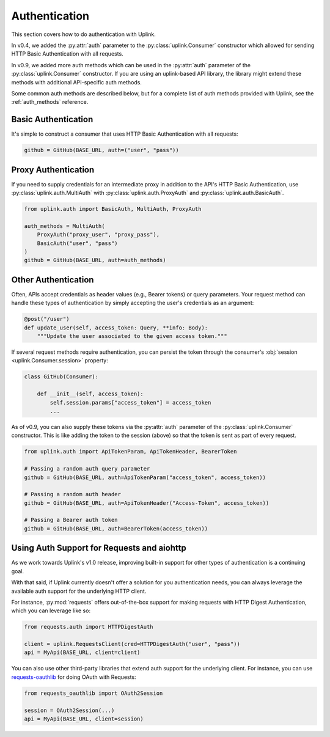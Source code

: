 Authentication
==============

This section covers how to do authentication with Uplink.

In v0.4, we added the :py:attr:`auth` parameter to the
:py:class:`uplink.Consumer` constructor which allowed for
sending HTTP Basic Authentication with all requests.

In v0.9, we added more auth methods which can be used in the
:py:attr:`auth` parameter of the :py:class:`uplink.Consumer`
constructor. If you are using an uplink-based API library,
the library might extend these methods with additional
API-specific auth methods.

Some common auth methods are described below, but for a
complete list of auth methods provided with Uplink, see
the :ref:`auth_methods` reference.

.. _basic_authentication:

Basic Authentication
--------------------

It's simple to construct a consumer that uses HTTP Basic
Authentication with all requests:

.. code-block:: python

    github = GitHub(BASE_URL, auth=("user", "pass"))

Proxy Authentication
--------------------

If you need to supply credentials for an intermediate proxy
in addition to the API's HTTP Basic Authentication, use
:py:class:`uplink.auth.MultiAuth` with :py:class:`uplink.auth.ProxyAuth`
and :py:class:`uplink.auth.BasicAuth`.

.. code-block:: python

    from uplink.auth import BasicAuth, MultiAuth, ProxyAuth

    auth_methods = MultiAuth(
        ProxyAuth("proxy_user", "proxy_pass"),
        BasicAuth("user", "pass")
    )
    github = GitHub(BASE_URL, auth=auth_methods)

Other Authentication
--------------------

Often, APIs accept credentials as header values (e.g., Bearer tokens) or
query parameters. Your request method can handle these types of
authentication by simply accepting the user's credentials as an
argument:

.. code-block:: python

    @post("/user")
    def update_user(self, access_token: Query, **info: Body):
        """Update the user associated to the given access token."""

If several request methods require authentication, you can persist the token
through the consumer's :obj:`session <uplink.Consumer.session>` property:

.. code-block:: python

    class GitHub(Consumer):

        def __init__(self, access_token):
            self.session.params["access_token"] = access_token
            ...

As of v0.9, you can also supply these tokens via the :py:attr:`auth`
parameter of the :py:class:`uplink.Consumer` constructor. This is
like adding the token to the session (above) so that the token is
sent as part of every request.

.. code-block:: python

    from uplink.auth import ApiTokenParam, ApiTokenHeader, BearerToken

    # Passing a random auth query parameter
    github = GitHub(BASE_URL, auth=ApiTokenParam("access_token", access_token))

    # Passing a random auth header
    github = GitHub(BASE_URL, auth=ApiTokenHeader("Access-Token", access_token))

    # Passing a Bearer auth token
    github = GitHub(BASE_URL, auth=BearerToken(access_token))

Using Auth Support for Requests and aiohttp
-------------------------------------------

As we work towards Uplink's v1.0 release, improving built-in support for other
types of authentication is a continuing goal.

With that said, if Uplink currently doesn't offer a solution for you
authentication needs, you can always leverage the available auth support for
the underlying HTTP client.

For instance, :py:mod:`requests` offers out-of-the-box support for
making requests with HTTP Digest Authentication, which you can leverage
like so:

.. code-block:: python

    from requests.auth import HTTPDigestAuth

    client = uplink.RequestsClient(cred=HTTPDigestAuth("user", "pass"))
    api = MyApi(BASE_URL, client=client)

You can also use other third-party libraries that extend auth support
for the underlying client. For instance, you can use `requests-oauthlib
<https://github.com/requests/requests-oauthlib>`_ for doing OAuth with
Requests:

.. code-block:: python

    from requests_oauthlib import OAuth2Session

    session = OAuth2Session(...)
    api = MyApi(BASE_URL, client=session)
